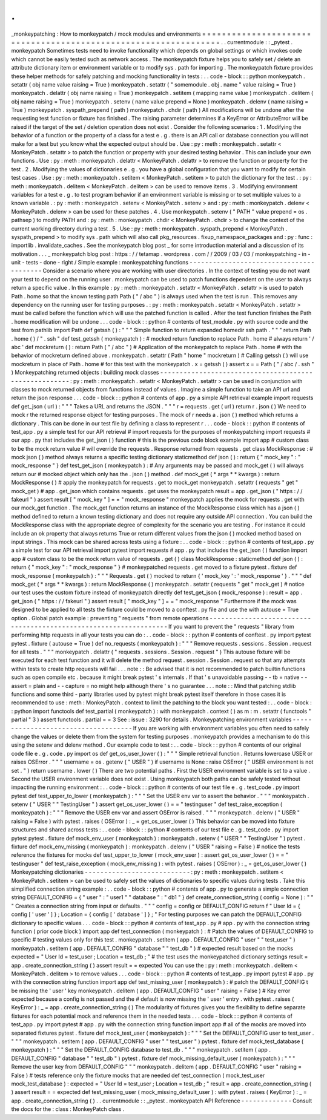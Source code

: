 .
.
_monkeypatching
:
How
to
monkeypatch
/
mock
modules
and
environments
=
=
=
=
=
=
=
=
=
=
=
=
=
=
=
=
=
=
=
=
=
=
=
=
=
=
=
=
=
=
=
=
=
=
=
=
=
=
=
=
=
=
=
=
=
=
=
=
=
=
=
=
=
=
=
=
=
=
=
=
=
=
=
=
.
.
currentmodule
:
:
_pytest
.
monkeypatch
Sometimes
tests
need
to
invoke
functionality
which
depends
on
global
settings
or
which
invokes
code
which
cannot
be
easily
tested
such
as
network
access
.
The
monkeypatch
fixture
helps
you
to
safely
set
/
delete
an
attribute
dictionary
item
or
environment
variable
or
to
modify
sys
.
path
for
importing
.
The
monkeypatch
fixture
provides
these
helper
methods
for
safely
patching
and
mocking
functionality
in
tests
:
.
.
code
-
block
:
:
python
monkeypatch
.
setattr
(
obj
name
value
raising
=
True
)
monkeypatch
.
setattr
(
"
somemodule
.
obj
.
name
"
value
raising
=
True
)
monkeypatch
.
delattr
(
obj
name
raising
=
True
)
monkeypatch
.
setitem
(
mapping
name
value
)
monkeypatch
.
delitem
(
obj
name
raising
=
True
)
monkeypatch
.
setenv
(
name
value
prepend
=
None
)
monkeypatch
.
delenv
(
name
raising
=
True
)
monkeypatch
.
syspath_prepend
(
path
)
monkeypatch
.
chdir
(
path
)
All
modifications
will
be
undone
after
the
requesting
test
function
or
fixture
has
finished
.
The
raising
parameter
determines
if
a
KeyError
or
AttributeError
will
be
raised
if
the
target
of
the
set
/
deletion
operation
does
not
exist
.
Consider
the
following
scenarios
:
1
.
Modifying
the
behavior
of
a
function
or
the
property
of
a
class
for
a
test
e
.
g
.
there
is
an
API
call
or
database
connection
you
will
not
make
for
a
test
but
you
know
what
the
expected
output
should
be
.
Use
:
py
:
meth
:
monkeypatch
.
setattr
<
MonkeyPatch
.
setattr
>
to
patch
the
function
or
property
with
your
desired
testing
behavior
.
This
can
include
your
own
functions
.
Use
:
py
:
meth
:
monkeypatch
.
delattr
<
MonkeyPatch
.
delattr
>
to
remove
the
function
or
property
for
the
test
.
2
.
Modifying
the
values
of
dictionaries
e
.
g
.
you
have
a
global
configuration
that
you
want
to
modify
for
certain
test
cases
.
Use
:
py
:
meth
:
monkeypatch
.
setitem
<
MonkeyPatch
.
setitem
>
to
patch
the
dictionary
for
the
test
.
:
py
:
meth
:
monkeypatch
.
delitem
<
MonkeyPatch
.
delitem
>
can
be
used
to
remove
items
.
3
.
Modifying
environment
variables
for
a
test
e
.
g
.
to
test
program
behavior
if
an
environment
variable
is
missing
or
to
set
multiple
values
to
a
known
variable
.
:
py
:
meth
:
monkeypatch
.
setenv
<
MonkeyPatch
.
setenv
>
and
:
py
:
meth
:
monkeypatch
.
delenv
<
MonkeyPatch
.
delenv
>
can
be
used
for
these
patches
.
4
.
Use
monkeypatch
.
setenv
(
"
PATH
"
value
prepend
=
os
.
pathsep
)
to
modify
PATH
and
:
py
:
meth
:
monkeypatch
.
chdir
<
MonkeyPatch
.
chdir
>
to
change
the
context
of
the
current
working
directory
during
a
test
.
5
.
Use
:
py
:
meth
:
monkeypatch
.
syspath_prepend
<
MonkeyPatch
.
syspath_prepend
>
to
modify
sys
.
path
which
will
also
call
pkg_resources
.
fixup_namespace_packages
and
:
py
:
func
:
importlib
.
invalidate_caches
.
See
the
monkeypatch
blog
post
_
for
some
introduction
material
and
a
discussion
of
its
motivation
.
.
.
_
monkeypatch
blog
post
:
https
:
/
/
tetamap
.
wordpress
.
com
/
/
2009
/
03
/
03
/
monkeypatching
-
in
-
unit
-
tests
-
done
-
right
/
Simple
example
:
monkeypatching
functions
-
-
-
-
-
-
-
-
-
-
-
-
-
-
-
-
-
-
-
-
-
-
-
-
-
-
-
-
-
-
-
-
-
-
-
-
-
-
-
-
Consider
a
scenario
where
you
are
working
with
user
directories
.
In
the
context
of
testing
you
do
not
want
your
test
to
depend
on
the
running
user
.
monkeypatch
can
be
used
to
patch
functions
dependent
on
the
user
to
always
return
a
specific
value
.
In
this
example
:
py
:
meth
:
monkeypatch
.
setattr
<
MonkeyPatch
.
setattr
>
is
used
to
patch
Path
.
home
so
that
the
known
testing
path
Path
(
"
/
abc
"
)
is
always
used
when
the
test
is
run
.
This
removes
any
dependency
on
the
running
user
for
testing
purposes
.
:
py
:
meth
:
monkeypatch
.
setattr
<
MonkeyPatch
.
setattr
>
must
be
called
before
the
function
which
will
use
the
patched
function
is
called
.
After
the
test
function
finishes
the
Path
.
home
modification
will
be
undone
.
.
.
code
-
block
:
:
python
#
contents
of
test_module
.
py
with
source
code
and
the
test
from
pathlib
import
Path
def
getssh
(
)
:
"
"
"
Simple
function
to
return
expanded
homedir
ssh
path
.
"
"
"
return
Path
.
home
(
)
/
"
.
ssh
"
def
test_getssh
(
monkeypatch
)
:
#
mocked
return
function
to
replace
Path
.
home
#
always
return
'
/
abc
'
def
mockreturn
(
)
:
return
Path
(
"
/
abc
"
)
#
Application
of
the
monkeypatch
to
replace
Path
.
home
#
with
the
behavior
of
mockreturn
defined
above
.
monkeypatch
.
setattr
(
Path
"
home
"
mockreturn
)
#
Calling
getssh
(
)
will
use
mockreturn
in
place
of
Path
.
home
#
for
this
test
with
the
monkeypatch
.
x
=
getssh
(
)
assert
x
=
=
Path
(
"
/
abc
/
.
ssh
"
)
Monkeypatching
returned
objects
:
building
mock
classes
-
-
-
-
-
-
-
-
-
-
-
-
-
-
-
-
-
-
-
-
-
-
-
-
-
-
-
-
-
-
-
-
-
-
-
-
-
-
-
-
-
-
-
-
-
-
-
-
-
-
-
-
-
-
:
py
:
meth
:
monkeypatch
.
setattr
<
MonkeyPatch
.
setattr
>
can
be
used
in
conjunction
with
classes
to
mock
returned
objects
from
functions
instead
of
values
.
Imagine
a
simple
function
to
take
an
API
url
and
return
the
json
response
.
.
.
code
-
block
:
:
python
#
contents
of
app
.
py
a
simple
API
retrieval
example
import
requests
def
get_json
(
url
)
:
"
"
"
Takes
a
URL
and
returns
the
JSON
.
"
"
"
r
=
requests
.
get
(
url
)
return
r
.
json
(
)
We
need
to
mock
r
the
returned
response
object
for
testing
purposes
.
The
mock
of
r
needs
a
.
json
(
)
method
which
returns
a
dictionary
.
This
can
be
done
in
our
test
file
by
defining
a
class
to
represent
r
.
.
.
code
-
block
:
:
python
#
contents
of
test_app
.
py
a
simple
test
for
our
API
retrieval
#
import
requests
for
the
purposes
of
monkeypatching
import
requests
#
our
app
.
py
that
includes
the
get_json
(
)
function
#
this
is
the
previous
code
block
example
import
app
#
custom
class
to
be
the
mock
return
value
#
will
override
the
requests
.
Response
returned
from
requests
.
get
class
MockResponse
:
#
mock
json
(
)
method
always
returns
a
specific
testing
dictionary
staticmethod
def
json
(
)
:
return
{
"
mock_key
"
:
"
mock_response
"
}
def
test_get_json
(
monkeypatch
)
:
#
Any
arguments
may
be
passed
and
mock_get
(
)
will
always
return
our
#
mocked
object
which
only
has
the
.
json
(
)
method
.
def
mock_get
(
*
args
*
*
kwargs
)
:
return
MockResponse
(
)
#
apply
the
monkeypatch
for
requests
.
get
to
mock_get
monkeypatch
.
setattr
(
requests
"
get
"
mock_get
)
#
app
.
get_json
which
contains
requests
.
get
uses
the
monkeypatch
result
=
app
.
get_json
(
"
https
:
/
/
fakeurl
"
)
assert
result
[
"
mock_key
"
]
=
=
"
mock_response
"
monkeypatch
applies
the
mock
for
requests
.
get
with
our
mock_get
function
.
The
mock_get
function
returns
an
instance
of
the
MockResponse
class
which
has
a
json
(
)
method
defined
to
return
a
known
testing
dictionary
and
does
not
require
any
outside
API
connection
.
You
can
build
the
MockResponse
class
with
the
appropriate
degree
of
complexity
for
the
scenario
you
are
testing
.
For
instance
it
could
include
an
ok
property
that
always
returns
True
or
return
different
values
from
the
json
(
)
mocked
method
based
on
input
strings
.
This
mock
can
be
shared
across
tests
using
a
fixture
:
.
.
code
-
block
:
:
python
#
contents
of
test_app
.
py
a
simple
test
for
our
API
retrieval
import
pytest
import
requests
#
app
.
py
that
includes
the
get_json
(
)
function
import
app
#
custom
class
to
be
the
mock
return
value
of
requests
.
get
(
)
class
MockResponse
:
staticmethod
def
json
(
)
:
return
{
"
mock_key
"
:
"
mock_response
"
}
#
monkeypatched
requests
.
get
moved
to
a
fixture
pytest
.
fixture
def
mock_response
(
monkeypatch
)
:
"
"
"
Requests
.
get
(
)
mocked
to
return
{
'
mock_key
'
:
'
mock_response
'
}
.
"
"
"
def
mock_get
(
*
args
*
*
kwargs
)
:
return
MockResponse
(
)
monkeypatch
.
setattr
(
requests
"
get
"
mock_get
)
#
notice
our
test
uses
the
custom
fixture
instead
of
monkeypatch
directly
def
test_get_json
(
mock_response
)
:
result
=
app
.
get_json
(
"
https
:
/
/
fakeurl
"
)
assert
result
[
"
mock_key
"
]
=
=
"
mock_response
"
Furthermore
if
the
mock
was
designed
to
be
applied
to
all
tests
the
fixture
could
be
moved
to
a
conftest
.
py
file
and
use
the
with
autouse
=
True
option
.
Global
patch
example
:
preventing
"
requests
"
from
remote
operations
-
-
-
-
-
-
-
-
-
-
-
-
-
-
-
-
-
-
-
-
-
-
-
-
-
-
-
-
-
-
-
-
-
-
-
-
-
-
-
-
-
-
-
-
-
-
-
-
-
-
-
-
-
-
-
-
-
-
-
-
-
-
-
-
-
-
If
you
want
to
prevent
the
"
requests
"
library
from
performing
http
requests
in
all
your
tests
you
can
do
:
.
.
code
-
block
:
:
python
#
contents
of
conftest
.
py
import
pytest
pytest
.
fixture
(
autouse
=
True
)
def
no_requests
(
monkeypatch
)
:
"
"
"
Remove
requests
.
sessions
.
Session
.
request
for
all
tests
.
"
"
"
monkeypatch
.
delattr
(
"
requests
.
sessions
.
Session
.
request
"
)
This
autouse
fixture
will
be
executed
for
each
test
function
and
it
will
delete
the
method
request
.
session
.
Session
.
request
so
that
any
attempts
within
tests
to
create
http
requests
will
fail
.
.
.
note
:
:
Be
advised
that
it
is
not
recommended
to
patch
builtin
functions
such
as
open
compile
etc
.
because
it
might
break
pytest
'
s
internals
.
If
that
'
s
unavoidable
passing
-
-
tb
=
native
-
-
assert
=
plain
and
-
-
capture
=
no
might
help
although
there
'
s
no
guarantee
.
.
.
note
:
:
Mind
that
patching
stdlib
functions
and
some
third
-
party
libraries
used
by
pytest
might
break
pytest
itself
therefore
in
those
cases
it
is
recommended
to
use
:
meth
:
MonkeyPatch
.
context
to
limit
the
patching
to
the
block
you
want
tested
:
.
.
code
-
block
:
:
python
import
functools
def
test_partial
(
monkeypatch
)
:
with
monkeypatch
.
context
(
)
as
m
:
m
.
setattr
(
functools
"
partial
"
3
)
assert
functools
.
partial
=
=
3
See
:
issue
:
3290
for
details
.
Monkeypatching
environment
variables
-
-
-
-
-
-
-
-
-
-
-
-
-
-
-
-
-
-
-
-
-
-
-
-
-
-
-
-
-
-
-
-
-
-
-
-
If
you
are
working
with
environment
variables
you
often
need
to
safely
change
the
values
or
delete
them
from
the
system
for
testing
purposes
.
monkeypatch
provides
a
mechanism
to
do
this
using
the
setenv
and
delenv
method
.
Our
example
code
to
test
:
.
.
code
-
block
:
:
python
#
contents
of
our
original
code
file
e
.
g
.
code
.
py
import
os
def
get_os_user_lower
(
)
:
"
"
"
Simple
retrieval
function
.
Returns
lowercase
USER
or
raises
OSError
.
"
"
"
username
=
os
.
getenv
(
"
USER
"
)
if
username
is
None
:
raise
OSError
(
"
USER
environment
is
not
set
.
"
)
return
username
.
lower
(
)
There
are
two
potential
paths
.
First
the
USER
environment
variable
is
set
to
a
value
.
Second
the
USER
environment
variable
does
not
exist
.
Using
monkeypatch
both
paths
can
be
safely
tested
without
impacting
the
running
environment
:
.
.
code
-
block
:
:
python
#
contents
of
our
test
file
e
.
g
.
test_code
.
py
import
pytest
def
test_upper_to_lower
(
monkeypatch
)
:
"
"
"
Set
the
USER
env
var
to
assert
the
behavior
.
"
"
"
monkeypatch
.
setenv
(
"
USER
"
"
TestingUser
"
)
assert
get_os_user_lower
(
)
=
=
"
testinguser
"
def
test_raise_exception
(
monkeypatch
)
:
"
"
"
Remove
the
USER
env
var
and
assert
OSError
is
raised
.
"
"
"
monkeypatch
.
delenv
(
"
USER
"
raising
=
False
)
with
pytest
.
raises
(
OSError
)
:
_
=
get_os_user_lower
(
)
This
behavior
can
be
moved
into
fixture
structures
and
shared
across
tests
:
.
.
code
-
block
:
:
python
#
contents
of
our
test
file
e
.
g
.
test_code
.
py
import
pytest
pytest
.
fixture
def
mock_env_user
(
monkeypatch
)
:
monkeypatch
.
setenv
(
"
USER
"
"
TestingUser
"
)
pytest
.
fixture
def
mock_env_missing
(
monkeypatch
)
:
monkeypatch
.
delenv
(
"
USER
"
raising
=
False
)
#
notice
the
tests
reference
the
fixtures
for
mocks
def
test_upper_to_lower
(
mock_env_user
)
:
assert
get_os_user_lower
(
)
=
=
"
testinguser
"
def
test_raise_exception
(
mock_env_missing
)
:
with
pytest
.
raises
(
OSError
)
:
_
=
get_os_user_lower
(
)
Monkeypatching
dictionaries
-
-
-
-
-
-
-
-
-
-
-
-
-
-
-
-
-
-
-
-
-
-
-
-
-
-
-
:
py
:
meth
:
monkeypatch
.
setitem
<
MonkeyPatch
.
setitem
>
can
be
used
to
safely
set
the
values
of
dictionaries
to
specific
values
during
tests
.
Take
this
simplified
connection
string
example
:
.
.
code
-
block
:
:
python
#
contents
of
app
.
py
to
generate
a
simple
connection
string
DEFAULT_CONFIG
=
{
"
user
"
:
"
user1
"
"
database
"
:
"
db1
"
}
def
create_connection_string
(
config
=
None
)
:
"
"
"
Creates
a
connection
string
from
input
or
defaults
.
"
"
"
config
=
config
or
DEFAULT_CONFIG
return
f
"
User
Id
=
{
config
[
'
user
'
]
}
;
Location
=
{
config
[
'
database
'
]
}
;
"
For
testing
purposes
we
can
patch
the
DEFAULT_CONFIG
dictionary
to
specific
values
.
.
.
code
-
block
:
:
python
#
contents
of
test_app
.
py
#
app
.
py
with
the
connection
string
function
(
prior
code
block
)
import
app
def
test_connection
(
monkeypatch
)
:
#
Patch
the
values
of
DEFAULT_CONFIG
to
specific
#
testing
values
only
for
this
test
.
monkeypatch
.
setitem
(
app
.
DEFAULT_CONFIG
"
user
"
"
test_user
"
)
monkeypatch
.
setitem
(
app
.
DEFAULT_CONFIG
"
database
"
"
test_db
"
)
#
expected
result
based
on
the
mocks
expected
=
"
User
Id
=
test_user
;
Location
=
test_db
;
"
#
the
test
uses
the
monkeypatched
dictionary
settings
result
=
app
.
create_connection_string
(
)
assert
result
=
=
expected
You
can
use
the
:
py
:
meth
:
monkeypatch
.
delitem
<
MonkeyPatch
.
delitem
>
to
remove
values
.
.
.
code
-
block
:
:
python
#
contents
of
test_app
.
py
import
pytest
#
app
.
py
with
the
connection
string
function
import
app
def
test_missing_user
(
monkeypatch
)
:
#
patch
the
DEFAULT_CONFIG
t
be
missing
the
'
user
'
key
monkeypatch
.
delitem
(
app
.
DEFAULT_CONFIG
"
user
"
raising
=
False
)
#
Key
error
expected
because
a
config
is
not
passed
and
the
#
default
is
now
missing
the
'
user
'
entry
.
with
pytest
.
raises
(
KeyError
)
:
_
=
app
.
create_connection_string
(
)
The
modularity
of
fixtures
gives
you
the
flexibility
to
define
separate
fixtures
for
each
potential
mock
and
reference
them
in
the
needed
tests
.
.
.
code
-
block
:
:
python
#
contents
of
test_app
.
py
import
pytest
#
app
.
py
with
the
connection
string
function
import
app
#
all
of
the
mocks
are
moved
into
separated
fixtures
pytest
.
fixture
def
mock_test_user
(
monkeypatch
)
:
"
"
"
Set
the
DEFAULT_CONFIG
user
to
test_user
.
"
"
"
monkeypatch
.
setitem
(
app
.
DEFAULT_CONFIG
"
user
"
"
test_user
"
)
pytest
.
fixture
def
mock_test_database
(
monkeypatch
)
:
"
"
"
Set
the
DEFAULT_CONFIG
database
to
test_db
.
"
"
"
monkeypatch
.
setitem
(
app
.
DEFAULT_CONFIG
"
database
"
"
test_db
"
)
pytest
.
fixture
def
mock_missing_default_user
(
monkeypatch
)
:
"
"
"
Remove
the
user
key
from
DEFAULT_CONFIG
"
"
"
monkeypatch
.
delitem
(
app
.
DEFAULT_CONFIG
"
user
"
raising
=
False
)
#
tests
reference
only
the
fixture
mocks
that
are
needed
def
test_connection
(
mock_test_user
mock_test_database
)
:
expected
=
"
User
Id
=
test_user
;
Location
=
test_db
;
"
result
=
app
.
create_connection_string
(
)
assert
result
=
=
expected
def
test_missing_user
(
mock_missing_default_user
)
:
with
pytest
.
raises
(
KeyError
)
:
_
=
app
.
create_connection_string
(
)
.
.
currentmodule
:
:
_pytest
.
monkeypatch
API
Reference
-
-
-
-
-
-
-
-
-
-
-
-
-
Consult
the
docs
for
the
:
class
:
MonkeyPatch
class
.
